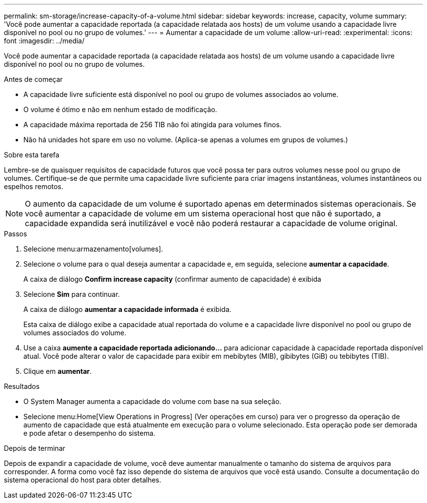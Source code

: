 ---
permalink: sm-storage/increase-capacity-of-a-volume.html 
sidebar: sidebar 
keywords: increase, capacity, volume 
summary: 'Você pode aumentar a capacidade reportada (a capacidade relatada aos hosts) de um volume usando a capacidade livre disponível no pool ou no grupo de volumes.' 
---
= Aumentar a capacidade de um volume
:allow-uri-read: 
:experimental: 
:icons: font
:imagesdir: ../media/


[role="lead"]
Você pode aumentar a capacidade reportada (a capacidade relatada aos hosts) de um volume usando a capacidade livre disponível no pool ou no grupo de volumes.

.Antes de começar
* A capacidade livre suficiente está disponível no pool ou grupo de volumes associados ao volume.
* O volume é ótimo e não em nenhum estado de modificação.
* A capacidade máxima reportada de 256 TIB não foi atingida para volumes finos.
* Não há unidades hot spare em uso no volume. (Aplica-se apenas a volumes em grupos de volumes.)


.Sobre esta tarefa
Lembre-se de quaisquer requisitos de capacidade futuros que você possa ter para outros volumes nesse pool ou grupo de volumes. Certifique-se de que permite uma capacidade livre suficiente para criar imagens instantâneas, volumes instantâneos ou espelhos remotos.

[NOTE]
====
O aumento da capacidade de um volume é suportado apenas em determinados sistemas operacionais. Se você aumentar a capacidade de volume em um sistema operacional host que não é suportado, a capacidade expandida será inutilizável e você não poderá restaurar a capacidade de volume original.

====
.Passos
. Selecione menu:armazenamento[volumes].
. Selecione o volume para o qual deseja aumentar a capacidade e, em seguida, selecione *aumentar a capacidade*.
+
A caixa de diálogo *Confirm increase capacity* (confirmar aumento de capacidade) é exibida

. Selecione *Sim* para continuar.
+
A caixa de diálogo *aumentar a capacidade informada* é exibida.

+
Esta caixa de diálogo exibe a capacidade atual reportada do volume e a capacidade livre disponível no pool ou grupo de volumes associados do volume.

. Use a caixa *aumente a capacidade reportada adicionando...* para adicionar capacidade à capacidade reportada disponível atual. Você pode alterar o valor de capacidade para exibir em mebibytes (MIB), gibibytes (GiB) ou tebibytes (TIB).
. Clique em *aumentar*.


.Resultados
* O System Manager aumenta a capacidade do volume com base na sua seleção.
* Selecione menu:Home[View Operations in Progress] (Ver operações em curso) para ver o progresso da operação de aumento de capacidade que está atualmente em execução para o volume selecionado. Esta operação pode ser demorada e pode afetar o desempenho do sistema.


.Depois de terminar
Depois de expandir a capacidade de volume, você deve aumentar manualmente o tamanho do sistema de arquivos para corresponder. A forma como você faz isso depende do sistema de arquivos que você está usando. Consulte a documentação do sistema operacional do host para obter detalhes.
